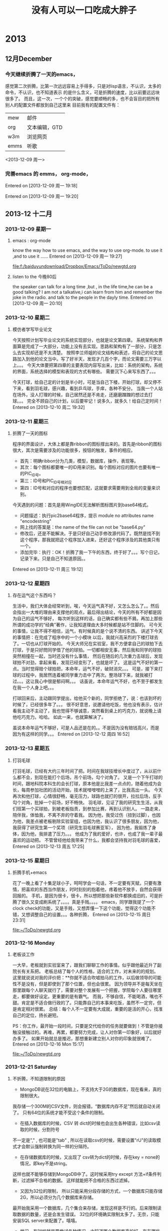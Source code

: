# C-c C-c  "F:/baiduyundownload/Dropbox/Emacs/ToDo/remember/diary.org" -> "* %g"
# C-u C-c C-c  like C-c C-c, and immediately visit note at target location
# C-0 C-c C-c  "???" -> "* ???"
# C-1 C-c C-c  to select file and header location interactively.
# C-2 C-c C-c  as child (C-3: as sibling) of the currently clocked item
# To switch templates, use `<f12>'.  To abort use `C-c C-k'.

* 2013
** 12月December
*** 今天继续折腾了一天的emacs，
感觉第二次折腾，比第一次远远容易上手得多，只是对lisp语言，不认识，太多的命令，不认识，也不知道表示
的是什么含义，可是折腾的速度，比以前要远远块很多了。
而且，这一次，一个个的突破，感觉要顺畅的多，也不会盲目的把所有别人的配置文件都放到自己这里来
目前我有的配置文件有：
|      |               |
|------+---------------|
| mew  | 邮件          |
| org  | 文本编辑，GTD |
| w3m  | 浏览网页      |
| emms | 听歌          |

<2013-12-09 周一> 
 
*** 完善emacs 的 emms， org-mode，  
Entered on [2013-12-09 周一 19:18]
 
  
Entered on [2013-12-09 周一 19:20]
 
** 2013-12 十二月
*** 2013-12-09 星期一
**** emacs : org-mode
     know the way how to use emacs, and the way to use org-mode.
     to use it ,and to use it ...... 
Entered on [2013-12-09 周一 19:27]
 
 [[file:f:/baiduyundownload/Dropbox/Emacs/ToDo/newgtd.org]]
**** listen to the 今晚80后
     the speaker can talk for a long time ,but , in the life time,he can be a good 
talking?
I am not a talkative,i can learn from him and remember the joke in the radio.
and talk to the people in the dayly time.
Entered on [2013-12-09 周一 20:10]
*** 2013-12-10 星期二
**** 模仿者学写毕业论文
     今天按照计划写毕业论文的系统实现部分，也就是论文第四章。
     系统架构和界面算是完成了一大部分，功能上没有去实现。思路和架构有了一部分，只是怎么去实现却还是不太清楚。
     按照李兰师姐的论文结构和表述，将自己的论文思路加入到他的论文当中。写了好半天，发现才几百个字，而论文需要三万字以上。。。
     今天大体要把第四章的主要表现内容写出来，比如：系统的架构，系统的界面，系统选择的模型和表现的方式有哪些。
     需要沉下心来写东西了。。。

     今天打球，给自己定的计划是半小时，可是当自己下楼，开始打球，却又停不下来，看到羽毛球，感兴趣，看到乒乓球，手痒，各种不安分。
     当我一个人站在场外，没人打理的时候，自己居然还是不肯走，还磨磨蹭蹭的想过去打球。。。
     完全不顾自己的计划，以后要牢记！说多久，就多久！给自己定时间！
Entered on [2013-12-10 周二 19:32]

*** 2013-12-11 星期三
**** 折腾了一天的图标
     程序的界面设计，大体上都是靠ribbon的图标撑出来的。首先是ribbon的图标很大，其次是需要涉及的功能很多，按钮的触发，事件的相应。
     - 首先：明确ribbon分为几类，模型，数据库，操作，表现等。
     - 其次：每个图标都要唯一的ID用来识别。每个图标对应的图片也要有唯一的PIC_ID号。
     - 第三：ID号和PIC_ID号相对应
     - 第四：ID号和对应的程序也要想匹配，这就要求需要用到全局的变量来识别。

     今天遇到的问题：首先是用WingIDE无法解析图标图片到base64格式。
     - 问题描述：执行pic2base64程序，提示 module no attributes name "encodestring"
     - 网上找的答案是：the name of the file can not be "base64.py"
     - 修改后，还是不能解决。于是只好自己动手修改源代码了。既然是找不到这个程序，那我就把这个程序加入进来，还好这个程序涉及的其他类只有一个。
     - 添加完毕：执行：OK！折腾了我一下午的东西，终于好了。。。写个日记，记录下来。只是自己不知道原因。。
Entered on [2013-12-11 周三 19:12]
 
*** 2013-12-12 星期四
**** 存在运气这个东西吗？
     生活中，我们大体会经常听到，唉，今天运气真不好，又怎么怎么了。。然后会指出一大堆的理由来支撑他的观点，最后得出结论，今天的所有不好都是因为自己的运气不够好，
每次听到这样的话，自己确实都有些不屑。再加上那些所谓的成功学的“经典”著作，让我知道理由大多时候都是站不住脚的。
     可今天的事情，让我不得不相信，运气，有时候真的是个说不清的东西。
     讲述下今天的事情把：在完成了程序中的一个小模块 以后，我就兴高采烈的下楼打球去了。一切也从打球开始的。
     今天大师兄在实验室，我不方便拿自己的球拍下去打球，于是只好問同学借了他的球拍。一切都相安无事，然后我和同学的球拍突然相撞在一起，当时还没有什么事情，
然后在随后的几次重力击球后，发现球拍不对劲，拿起来看，发现已经变形了，也就是坏了。
     这是运气不好的第一点。当时觉得赔个球拍把，本命年，运气不好，破财消灾。。。
     可是，接下来打球的过程中，我居然连着被同学重力击中了两次。整场球下来，就我被打过。。。这让我心中很是郁闷啊。。。
     话虽说，本命年运气不好，也不至于都发生在我一个人身上吧。。。 
     
     打球回来后，主动跟同学提出，给他买个新的，同学拒绝了，说：也该到坏的时候了，已经很多年了。。。
     很不好意思，说邀请他吃饭，他也没有表示，估计看我主动不主动了，我也觉得不够诚意，突然看到桌上的巧克力，就说晚上请他吃巧克力。哈哈。
如此一来，也就算解决了。

    虽说本命年运气不够好，可是人品还是在的。。不是因为没有赔钱高兴，而是因为有这样的同学。。。
Entered on [2013-12-12 周四 16:52]
*** 2013-12-13 星期五
**** 打羽毛球
     打羽毛球，已经有大约三年时间了把。时间在我球技增长中度过了，从以前什么都不会，到现在能打个后场，吊个前场，勾个对角了。
     又是一个下午打球的时间，跟地科院本科生的会长打球，原本他是比我差一点点的，随着他成为会长，每周参加社团的活动开始，技术就噌噌噌的上来了，比我高出一头。
     今天再次和他打球，心情很舒畅，毫无压力，球路也就打的很开，拉拉后场，反手勾个对角，批掉一个前场，好不畅快。
     羽毛球，见证了我的研究生生活，从我们班第一个买球拍，到被老板指责，到参加比赛，再到认识别人。
     一路走来，陪伴我，体恤我，不离不弃的守着我。
     因为他，我受过伤（扭到过脚），也因为他，我差点被老板剔除实验室组，也因为他，我认识了很多朋友，因为他，我获得了研究生第一个奖项（研究生羽毛球赛亚军），
因为他，我锻炼了身体，因为他，我排遣了压力。。。
     他成为了我的爱好，也许，也成了我一辈子最喜欢的运动把。
     不管曾经他给我带来了什么，我都会坚持我对羽毛球的喜爱，
Entered on [2013-12-13 周五 17:25]
*** 2013-12-15 星期日
**** 折腾手机+emacs
     花了一晚上看了十集足球小子，呵呵学会一句话，不一定要有天赋，只要有激情，把喜欢的东西当作朋友，时时刻刻的抱着他，疼着他不放手，自然会获得回报的。
     手机，是因为很卡，很卡，所以想把那些新软件都换成旧的，可是折腾了很久又变成刷系统了。。。。真是手贱。。。。
     emacs，同学跟我提了一个clock check的功能，又是手贱，又想弄懂一下这个功能，觉得这个功能不错，又想调整自己的设置。。。各种折腾，
Entered on [2013-12-15 周日 23:31]
 
 [[file:~/ToDo/newgtd.org]]
*** 2013-12-16 Monday
**** 老板谈工作
     一大早，老板就到实验室来了，跟我们聊聊工作的事情。似乎跟他最近升了副院长有关系把。
     老板总结了每个人的性格，适合的工作，对未来的的规划。
     这里就说说对我的评价把：**你就不适合吹嘘拍马的工作，以后做领导的可能性不是没有，但是即使到了那个位置，但也会很累。
     因为领导并不是每天坐在那里跟每个人聊天就行了，需要对整个发展有一个把握，学院每个人要往哪里走，都要做好设定。更重要的是有霸气。
     而我，不够自信，不能喝酒，嘴也不甜。肯定是不适合做行政的了。只能靠自己的本事来吃饭，虽然不一定穷，但是肯定相对很累。
     总结：每个人不一定要有大成就，重要的是活的开心，找准自己的定位，扬长避短。

     PS：你工作，最开始一段时间，只要是交代给你的任务就要做到！不管是你接触没接触过的。再难，再累，都要努力完成，让人对你第一印象好，以后就好办多了。
         如果开始就总是推迟，那想重新建立别人对你的印象就很难了。
Entered on [2013-12-16 Mon 15:17]
 
 [[file:~/ToDo/newgtd.org]]
*** 2013-12-21 Saturday
**** 不折腾，不知道限制的原因
- MongoDB说在32位的电脑上，不支持大于2G的数据库，现在看来，真的限制很大。
我存储一个300M的CSV文件，则会报错，“数据库内存不足”然后就自动关闭了。
只有64位的系统才能不受这个条件的限制。
- 在插入数据库的时候，CSV 转 dict的时候也会出生各种错误，比如csv读取的时候，分割符号
不一定是","  , 也可能是"tab" , 所以在读取csv的时候，需要设置"rU"的读取模式才会默认强制转换为同一样的分隔符。
- 在存储数据库的时候，又出现了 csv转为dict的时候，存在key = none的情况，即key不是string。
这样也就不能够存储到MongoDB中了。这时候采用try except 方法+if条件判断，过滤掉不合格的数据。
这样就能把不合格的东西过滤掉。
- 又因为32位的限制， 所以只能采用分段存储的方式，一个数据库只能存储2G，所以必须分为几个数据库来存储。
最开始我采用一个数据库，几个集合来存储，发现这样是不行的。后来限制读取数据的数量，还是会发生错误。
32位的环境确实限制太多了。无奈，只能安装SQL server来配置了。嘻嘻。
- 学习，有时候就是要尝试各种情况，才知道哪个数据库真的好，存在哪些缺陷，在哪些方面很好。
Entered on [2013-12-21 Sat 09:26]
 
 [[file:~/ToDo/newgtd.org]]
**** 折腾一天的Python shape格式
     python里面比较难处理的两个东西，一个是中文编码。一个就是字符串的格式了。
     - 编码问题由来已久，到现在为止也没办法很好的解决，不管什么时候都会碰到几个不能解决的编码。
     - 今天主要问题出现在字符串编码格式上。
从dict到JSON，到shapely的shape格式。三种格式之间的转换，真够纠结的。因此也记录下来。
dict格式是Python里面比较通用，也比较常用的格式。兼容性非常好，除了key必须是string类型外，其他的毫无要求。
JSON格式就比较严格了，string前面不能有u字符， string必须以双引号（“）包围起来。
shape格式则主要是为了利用shapely库的运算 ，不得不讲格式转换到shapely认可的格式中来。
具体的步骤如下：
- 从MongoDB中读取数据，格式为dict
- 引入json库，利用json.dumps方法，将dict转为Json格式
- 引入shapely的shape库，利用shapes(json.loads(JSON)）方法，讲Json格式转为shape格式。
至此，就可以很好的利用shapely的各种方法了。


Entered on [2013-12-21 Sat 19:21]
*** 2013-12-22 星期日
**** 今天又折腾了一天的emacs
     目的+内容+工具 = 完成任务。
     目的，是完成这个任务的最终目标，所有的一切都是为了这个目的而为的。不管是学什么内容，还是用什么样的工具
这些都是为了目的而服务的。所以，首先，做一切的出发点，就是这个目的。如果目的不明确，千万别乱折腾，只是浪费时间而已。
     内容：这是支撑目的的血肉之躯，是完成一切目的的表现形式。是否达到了目的，做到什么程度，都是内容来表现的。
这时候，就需要考虑，我们需要什么样的表现形式去支撑这个内容的东西。不管是图片，还是文档。
     工具，就是最后的基础，是支撑内容的基石。没有人说这不重要，只是在不能完成某个目的的前提下，工具，永远是排在最后一位的。
所以，很多人争辩过：到底这么折腾工具，有好处吗？其实不同的人，确实有不同的答案。有的人喜欢这样，有的人喜欢那样的工具。
这个工具为了简单，这个工具特点是美观，这个工具为了效率，不可能去满足每个人的要求的。
     emacs，确实是值得折腾的工具，在没有目的的前提下，emacs，确实没有什么值得折腾的东西。
在win下折腾，在cygwin下折腾，其实都是一样的。哪个方便，就用哪个。没必要去为了那可能用不上的目的去利用那个cygwin。
     最终又回到了win的怀抱。因为，emacs，所有的东西，都只是配置而已。保存了配置了，想什么时候重新利用都是可以的。

     折腾好了，graphviz，latex，这样就好多了。。。不会出现各种奇怪的错误了。
Entered on [2013-12-22 周日 22:36]
 
 [[file:d:/cygwin/home/jerryfive/ToDo/remember/diary.org::*%E4%B8%8D%E6%8A%98%E8%85%BE%EF%BC%8C%E4%B8%8D%E7%9F%A5%E9%81%93%E9%99%90%E5%88%B6%E7%9A%84%E5%8E%9F%E5%9B%A0][不折腾，不知道限制的原因]]
*** 2013-12-23 星期一
**** 真正要汇报了
     研究生，三年过了，这次，可能是唯一的 一次大组汇报把。
真正要到了汇报的时候，自己才知道自己真的什么都没有做。不管是毕业论文，还是其他东西，似乎我都没有做到。
研究更是谈不上的，任何方向的研究。。。
     实验室的他们在讨论着可视化，讨论着台风，讨论着时空轨迹，讨论着几何代数，讨论着大数据分析，。。。
而我，不知道自己做了什么。。。完全做了个没有什么理论基础的东西。
     下午，和师兄聊天，说了下论文的东西，又顺了下思路，自己又想了下应该要出的图是什么，
每个章节应该要做些什么图片，要写些什么东西。。。
只是真的要把这些东西写到大组汇报中，实在找不到可以写的东西。系统，确实没有什么理论基础可以说的。
只能用系统出的分析图来展示下自己做的东西，但是这些都确实没有什么意义啊。。。
     
     真正要有一个方向，才能带一群人。真正到现在才知道，如果没有方向，要给一个实验室的所有人都给定一个方向，
这件事情确实很有难度，需要担负的责任和考虑的事情就多了。
     从宏观上去考虑，分析，确定方向，才能让人学习有明确的方向，怎么获取方向，就需要对现在的新科技发展有一定的了解
对现在的国内，国外的研究有一定的认知。而要做到这些东西，就需要经常看优秀的论文，看高等级的论文，熟知现在的最新科技
公司的新发展。

     而我，从来都没有这么做过。只有到了现在才知道，自己三年过了，都没有真正的知道研究到底是怎么回事。

     三年，基本上都是一个人在折腾，在乱七八糟的学着乱七八糟的东西，没有人告诉过我这些东西，没有同学讨论过这些东西，
也没有同学跟我说过这些东西。。。只有自己知道，才真正的知道晚了。

     找到工作了，都不知道自己会什么东西。。现在，只能让自己多反思，每天写下自己这一天的反思。
     
     今天实验第一次不上QQ，专心的做东西，真的，效率提高了很多。只是没有好好的反省。

     准备一个本子，写下来今天要反思的东西把。。。。
Entered on [2013-12-23 周一 22:31]
 
 [[file:d:/cygwin/home/jerryfive/ToDo/newgtd.org::*%E3%80%8A%E5%A6%82%E4%BD%95%E9%98%85%E8%AF%BB%E6%BA%90%E4%BB%A3%E7%A0%81%E3%80%8B][《如何阅读源代码》]]
*** 2013-12-26 星期四
**** 第四章的基本思路
- 确定模型
  - 江苏省多要素空间模糊综合评价
- 准备数据
  - excel数据
    - 2009年，江苏省各市GDP
    - 人口数据
  - shp数据
    - DEM数据 ： 江苏省栅格化数据
    - 土地利用类型 ： 土地利用斑块图，包括农地，耕地，林地等
    - 居民点分布 ： 各市居民点分布数据
    - 道路路网数据 ： 道路格网各等级数据，包括：国道，省道，市道
    - 水域河网数据 ： 水域，河流，湖泊等水体空间分布数据
    - 生态数据 ： 生态敏感区和非敏感区
- 模型流程
  - 确定对象集，即研究范围：江苏省 ， 各市
  - 确定综合评价指标：（人口，GDP，土地利用，道路交通，水域河网，生态环境，居民点分布
  - 建立综合评价指标权重集：人口 0.2， GDP 0.2，土地利用 0.1，道路交通 0.2，水域河网0.1，生态环境0.1，居民点分布0.1
  - 建立综合评价级别：下滑，平稳，快速增长
  - 建立评价矩阵：
  - 执行评价函数：
  - 绘制等级图：
- 编写函数
  - 
- 出图
  - 
Entered on [2013-12-26 周四 21:47]
 
 [[file:d:/cygwin/home/jerryfive/ToDo/newgtd.org]]
*** 2013-12-27 星期五
**** 只有实践，才知道学什么
     实践是检验真理的唯一标准，这放之四海而皆准，
     很早以前，我一直只是觉得，他就是一个教条的话语，要我们相信，真理和实践的关系，相信，这句话可以得分。
     最近，自己忙着毕业论文，也忙着师兄突然而来的任务，突然发现以前没有接触到的东西，一下子全都冒出来了。
     以前不知道python可以完成这么多自己认为很难的工作，包括去除重复，统计重复频率，等等。
     也不知道wxpython界面，也可以实现各种乱七八糟的功能，包括图标拖拽。
     
     实践的前提，是目标，目标的前提，是理论支撑。
     理论是指导实践工作的，实践又重新更正理论知识。
     多么正确的道理啊。以前从来没有往自己身上考虑过。
     理论，也就是做这件事情的出发点，也就是站在什么层次去考虑，解决这个问题。
     有的人是码农，因为他站在程序可执行，并得到结果的角度考虑编程的作用。
     有的人是项目经理，因为他站在项目的高度，去考虑每个模块要实现的功能，系统要实现的功能。
     有的人是策划，因为他站在客户的角度，去考虑，这个系统应该要实现什么功能，应该怎么去实现。
     有的人则是CEO，因为他站在公司的角度，去考虑这个项目是否能够为公司带来利益，带来多大的利益。

     而在实现这一切的前提下，就是实践，一层层的传递，最后由码农反馈回去消息，再向上层层的提升。
     也就是由下而上（具体化的过程），再由下而上（抽象化的过程），这样周而复始。最终实现这个产品。

     从我自身而言，做这个系统前，是毫无理论基础可言的，只是老师说，应该要怎么做，也就是项目经理对码农说的：
     你要实现这个函数，和那个函数的对接，并调用数据库。
     好吧，我就照这样去做了。

     后来，发现，这一切并不是这么回事，实现功能的前提是我自身的能力，也是项目描述基础。老师从来也没有跟我说，是什么函数，
     又是什么数据，这一切都是模糊的。发现此路不通啊。。。

     没办法，从新去看理论知识，看看别人怎么去解决这个问题，问老师，这个东西的出发点，理论架构在哪里。。
     慢慢的，一条稍微清晰的脉络出来了，
     只是，这个系统，是架构在什么层次上的东西，为什么要做这个东西，怎么做到这一切的，我还不是太清楚。
     这个系统，是为了模型而生的，也是为了数据而生的。我就是要架构两者之间的桥梁，通过模型来搜寻数据，最后又应用到模型。

     以后，做事情，首先考虑一定的理论基础，然后心无旁骛的去做，去实践。。一次次的实践，一次次的更正理论。。。
Entered on [2013-12-27 周五 23:13]
 
 [[file:d:/cygwin/home/jerryfive/Text/module.org::*%E7%AC%AC%E5%9B%9B%E7%AB%A0%E7%9A%84%E5%9F%BA%E6%9C%AC%E6%80%9D%E8%B7%AF][第四章的基本思路]]
* 2014
** 2014-01 一月
*** 2014-01-01 星期三
**** 师姐回来和我们一起过元旦
     宗真师姐，毕业半年有余了，在扬州工作，也有将近半年了把。元旦放假之际，偕同老公同回学校看望实验室的同学，大伙都觉得很高兴。
前一天，师姐就告知我，她想来学校看看大家。心中不免高兴，也把这个消息跟实验室的同学说了。大伙都兴奋的问道：师姐什么时候来呢？我见过吗？足见关心之情。

    元旦了，师姐十点多就到了学校，在实验室和我们聊得热火。似乎她一点都没有变化，工作的艰辛，社会的阴暗，生活的压力，都没有能在她身上留下半点印记。
没感觉成熟，也没感觉不妥。说话还是那样的直爽。谈及工作，直道学校和公司，相距甚远，压力也大，做的事情，也全然是重复性的劳动。初时，还觉得增长甚块，到得后来，便觉索然无味。

    不知不觉，就到饭点，各位寻思着该去哪里吃饭好，大伙说：师姐难得来一次，提议就去外面吃吧。东城汇。走起！
    等了约莫半个多小时，终于轮到了我们了。有过了大约十几分钟，菜也终于闷好了。只曾听闻的：黄记煌闷锅。
    席间，大伙吃的火热，聊天也就不是很多了。只到下午两点多，才吃完散场。
    师姐的老公，开车过来的，车内只能乘坐四，五人，可在场9人，不可全坐，只能分头行动了。
    如此这般，这个元旦，就匆匆和师姐吃了个中餐，就早早的散场，连道别的话都没有来得及说。
    真不知她是怎样的心情。。。。
Entered on [2014-01-01 周三 23:15]
 
 [[file:d:/cygwin/home/jerryfive/Text/2012summarize.org::*]]
*** 2014-01-02 星期四
**** 开始了2014年的正式学习的第一天
     2014年，按我自己的计划走着。
     用五笔来打字，用emacs来记录日记，写org-gtd，写反思，等等。
     也开始每天的锻炼，这样的生活，也是不错的。
     不和寝室的同学说没用的东西，也不去争无谓的口舌。
     2014，还要好好 的做好计划。为自己的未来打基础。
Entered on [2014-01-02 周四 22:05]
 
 [[file:d:/cygwin/home/jerryfive/ToDo/newgtd.org::*%5B#A%5D%20%E5%AE%8C%E6%88%90%E8%AE%BA%E6%96%87%E7%AC%AC%E5%9B%9B%E7%AB%A0%EF%BC%88%E5%8E%9F%E5%9E%8B%E7%B3%BB%E7%BB%9F%E5%AE%9E%E7%8E%B0%EF%BC%89][完成论文第四章（原型系统实现）]]
*** 2014-01-03 星期五
**** 认真的看网页信息
     org mode 确实很强大,我对它的要求是:
     - 需要统计每天,每周的 tags 时间 ,
     - 需要统计每周的 类别 时间.
     - 任务完成放到 achive 中.achive中的任务按datetree 排列.
     - 
     CLOCK: [2014-01-03 周五 20:02]--[2014-01-03 周五 20:08] =>  0:06
Entered on [2014-01-03 周五 20:02]
*** 2014-01-04 星期六
**** GTD是什么
     GTD是指导你做什么的工具. 
     写好你要做的东西,然后,你按时间要求去做这些事,就好了.
     其他比如统计,都是你做到这些后要做的事情.
     不要太关心这些东西.
     做自己真的要做的事情,才是GTD的真谛...
     CLOCK: [2014-01-04 周六 14:12]--[2014-01-04 周六 14:14] =>  0:02
Entered on [2014-01-04 周六 14:12]
 
 [[file:d:/cygwin/home/jerryfive/ToDo/newgtd.org::*%E6%9D%A8%E4%B9%A6%E8%AE%B0%E7%9A%84%E8%B0%88%E8%AF%9D%E6%94%B9%E4%B8%BA19%E5%8F%B7%E4%B8%8B%E5%8D%88%E4%B8%80%E7%82%B9][杨书记的谈话改为19号下午一点]]
*** 2014-01-06 星期一
**** 生活没有想像的难
     我们都在做着，做着，，，似乎总有做不完的事情。
     自己也是一直在做，做。然后，当自己要写总结的时候，都不知道从哪里写起。这就是大部分的时间都交代给了没用的事情。
     昨天做好了emacs，想好了自己应该怎么去用这个软件，这样才从内心中接受了他，也才会挥发它的作用。

     emacs，要实现什么样的功能呢？
     1. 能够做好统计。给做的每个事情都统计好。每周的，每天的，每月的，每个类型的。
     2. 能够做每月的，每周的，每天的计划。
     3. 
     CLOCK: [2014-01-06 周一 09:18]--[2014-01-06 周一 09:26] =>  0:08
Entered on [2014-01-06 周一 09:18]
 
 [[file:d:/cygwin/home/jerryfive/ToDo/newgtd.org::*%E5%86%99%E6%97%A5%E8%AE%B0%EF%BC%8810%E5%88%86%E9%92%9F%EF%BC%89][写日记（10分钟）]]
*** 2014-01-07 星期二
**** 坚持第二天
     这是第二天按自己的计划来走。发现了，自己的计划中还是存在了一些问题。这里记下来。
1. 早上的任务安排过重了。应该分开来做。比如读书，早上要用去40多分钟的时间。
2. 可以把一些事情放到晚上去做（读书，背单词）
3. 一些琐屑的事情不能记录（这个不重要）
   昨天要汪旭帮我做了个小软件，功能很简单，介绍如下：
4. 新建按钮，添加事件名称
5. 点击按钮，确定是否记录当前时间
6. 长按按钮，确定是否删除当前按钮
7. 列表查看记录的时间
8. 导出记录为txt文档
   我还想要增加一个统计的功能，介绍如下：
9. 生成一周，一月，一年的统计图
10. 每个事件生成一个统计图
11. 所有事件生成一个总的统计图
 

Entered on [2014-01-07 周二 09:53]
 
 [[file:d:/cygwin/home/jerryfive/ToDo/newgtd.org::*%E5%86%99%E6%97%A5%E8%AE%B0%EF%BC%8810%E5%88%86%E9%92%9F%EF%BC%89][写日记（10分钟）]]
*** 2014-01-08 星期三
**** 打球就忘记时间
     自我感觉　,我在打球上还是有点感觉的.不管是球感,还是反应,都不算很差.当然,天赋肯定是没有的.
只是喜欢,然后就坚持,到现在的有点疯狂.
昨天遇到个高手,也说不上高手吧,比我还差点.就忍不住的想要打球了.
一开始打球,就忘记时间了.从开始到结束,我用了将近3个小时的时间.

这个,如果硬要说到最开始的原因,还是QQ.
如果我不上QQ,就不会有人找我打球,我也不会这么忘我的打球....
所以自己还是决定少上QQ为好.

同学都把论文写到了最后一章了,我还在这娱乐......实在是有点儿羞愧......
Entered on [2014-01-08 周三 09:23]
 
 [[file:d:/cygwin/home/jerryfive/ToDo/newgtd.org::*%E5%86%99%E6%80%BB%E7%BB%93%EF%BC%8810%E5%88%86%E9%92%9F%EF%BC%89][写总结（10分钟）]]
*** 2014-01-09 星期四
**** 专心做好一件事
     真的要坚持一个东西的时候，才发现，真的很难，也可能是做的方法有什么地方不对吧．
     又发现我的任务中有就点不太好的地方．
     1. 每天必做的事情，没有具体到点，所以没有很多早上没有做的事情，就没想去做了．
     2. 太集中到早上的时间了．所以早上做不了真真的任务．
     3. 没有结束的时间，如果真的有事（不是主要任务），让自己一直做，就不容易住手了．．．影响了真正的任务．

现在早起，早睡，是很难做到．这周过后调整自己的计划（利用８０　２０　法则）
1. 早上7:00起,晚上11点睡
2. 7:00　-　7:30　做运动
3. 7:30　-　8:00　读英语
4. 8:00　-　9:00　做思维导图　+　写日记　+　背单词
5. 中午　阅读　+　阅读笔记
6. 晚上10:00　写总结
Entered on [2014-01-09 周四 12:20]
 
 [[file:d:/cygwin/home/jerryfive/ToDo/newgtd.org::*%E5%86%99%E6%97%A5%E8%AE%B0%EF%BC%8810%E5%88%86%E9%92%9F%EF%BC%89][写日记（10分钟）]]
*** 2014-01-11 星期六
**** 做安卓软件
     原本，只是想要汪旭帮我实现这个功能。可是，他就给我做了一半，说后面的反正就是调用数据，调用绘图函数，就好了。我就不帮你弄了。
也是，麻烦了他一天，不过说实话，他效率确实很高，可能各方面熟悉，逻辑又很清晰，所以做起来更快把。
     我没有java基础，也很早就忘记了这个语法严密的语言怎么写了（或者说从来就不曾知道），安卓就更是只看过，没有正式的玩过了。
     硬着头皮上吧，应该不是很难把。。
- 首先，学着怎么添加menu菜单把。。。这个容易，直接在layout中设置就好了，然后设置全局的名字String，要触发的话，就在mainactivity中写个就行了。半天搞定
- 然后就是怎么点击自己建立的menu来弹出新的页面（activity)了。这个，自己居然都是手写的！！从layout，到class，到manifest。。后来才知道android可以直接新建一个activity。。。折腾了半天。这一天就过完了。
  - PS：中间还了解了他的代码，用去不长的时间。
- 现在得找个画图的东西了，于是浏览网页，找到了个别人写好的Canvas.draw的直方图，饼状图等的函数，用用吧。还行，都显示出来了，能够设置的东西也还是有的。
可是后来发现，不全，很多属性的设置不满足我的要求，这样折腾了一天。
- 又忽然记起浏览网页时候看到的制图库（achartengine),那就去了解下把。下载，看看库，又去网上看看别人的中文解释（英文看着慢，我这要速成，没办法）
测试自带的demo，然后黏贴到自己的代码中。成功！ok，看来这个库可以用。（中间了解了下，java怎么插入第三方库）
- 图可以画出来，那就看看数据把，，居然是list<double[]>这，我又不用画几条数据，即使几条数据，那也是后面的事情了。还得考虑怎么把数据转为list<double[]>.
原来用的Array.aslist(double[])发现，得不到我要的结果，得到的是：list(double),不合格。继续试，直接新建list<double[]>，然后add(double[])，OK，
  - ps，
    - 这里记录下，突然Log没用了 ，需要重启eclipse。 
    - 软件总是安装失败，需要project -> clean;
- 接下来就是查看数据库，读取数据了，因为我对数据库一知半解，又没用过sqlite，只好又去看看他的语法，发现，简单的语法，和句子我还都能看懂。直接用把。测试再说。
读取某个值的数据，可以。读取某个时间段的数据。这个要详细说下。
- 时间，存储的格式是string，转为数字是double的。需要利用库（java.calender),或者利用 SimpleDataFormat来识别double为year，month，day，hour，minus
看他原来用的dataformat，照葫芦画瓢，也用了，发现还挺好用的哦。只是想到后面还要经常用，就有点后怕，代码重复的太多了。那就看看Calendar把。。网上有现成的写好的Calendar类，就直接看看，修改下用吧。
- 接着就是弹框的设计。。。查找了android的几种弹框，看到实现都是封装好的，那就直接用把。建立了一个demo，就可以用了，这个很简单。。
但自己在读取数据库数据的时候，没有注意到全局的数组，读取了两次数据库数据，导致一直存在 有未捕获的异常。。。一直折腾了一天。。。记录下，确认数据流，学会设置断点，查看数据。
- 点击menu，弹出弹框，选择选项，弹出新的activity，这几个功能都实现了，现在就是组织数据了。
新建了一个自己数据的格式，将数据库读取的数据，解析成自己的数据格式，最后交给achartengine，就直接绘制出了图片。
- ps：看到别人用图片做统计图（achartengine）背景，我也很感兴趣，就了解了下，原来是设置其他颜色为透明，在layout中添加图片为背景就好了。
哈哈，第一次做了自己的安卓软件。接下来还可以做的：
- 点击添加GPS数据
- 添加日期选择
- 同步到百度云
- 更换背景图片
    
Entered on [2014-01-11 周六 10:47]
 
 [[file:d:/cygwin/home/jerryfive/ToDo/newgtd.org::*%E5%86%99%E6%97%A5%E8%AE%B0%EF%BC%8810%E5%88%86%E9%92%9F%EF%BC%898:15][写日记（10分钟）8:15]]
*** 2014-01-12 星期日
**** github
     
     git是什么：一个分布式的版本控制。
     github是什么？
     git extensions 是什么
     egit 是什么？

     要想装git, 就先要知道这些都是什么东西，干什么用的。。。

比如，git 是核心。。。。基础。。。不管怎么说，先安了这个。。。。

github 是什么，就是一个存放你文件的地方，给你一个ssh地址，你用他来连接你的git

git extensions 是什么，它是为了方便VS使用git 而做的GUI

egit是什么？它是eclipse上的git工具。。。。

git extensions 和 egit 其实都是一个做用。。。。只是用在不同的编辑器。。。

所以你只需要一个 git + (extension | egit) 自己选一个就好了。。。
Entered on [2014-01-12 周日 17:26]
 
 [[file:c:/Users/jerryfive/Desktop/MyDay/README]]
*** 2014-01-13 星期一
**** 做自己想做的，还是很好玩的
     自己有做android的想法，然后就跟汪旭说了，然后就有了现在的事情了。
     开始有导出文件 的功能，但是我可能想重装系统，这样就没有了数据库就没有了，怎么办呢。。
只能导入数据了。。。。
好，那今天 的任务就是怎么导入数据。
思路：
1. 知道原数据库的结构(记录表 + 按钮表）
2. 知道Sqlite的导入方法（同时学了怎么修改数据库表（alter table)
   1. 加入了GPS longitude, altitude列。
3. 知道Java怎么读取Txt数据
   1. 这里需要考虑 中文乱码问题。（文件是什么编码，读取的时候就用什么编码）
4. 知道怎么打开android的文件explorer的方法
   1. 这里用的是Listview 控件。
   2. 要写两个XML文件（一个用来生成ListView，一个用来生成页面）

PS：中间产生的问题
- 乱码问题（中文）utf8编码 or gbk
- Json格式的解析（java的正则很难用）
- 去除重复（用的Set集合）
- timeString 转 SimpleDataFormat 转 Long
- ListView 要有一个单独的XML文件来显示ListView中的内容（simpleAdapter）


Entered on [2014-01-13 周一 22:46]
 
 [[file:d:/cygwin/home/jerryfive/ToDo/newgtd.org::*%E5%86%99%E6%97%A5%E8%AE%B0%EF%BC%8810%E5%88%86%E9%92%9F%EF%BC%898:15][写日记（10分钟）8:15]]
*** 2014-01-15 星期三
**** 折腾
     折腾不是好事。昨天因为Tex一直编译不通过，存在字体不识别的问题，尝试了很多的办法都没有成功。只能考虑，是不是我系统
存在问题？
做好打算，今天来安装Win8，同学都说好用，而且可以直接上网，这是我最关心的问题。。
PS：上次就是因为不能上网被迫改成了Win7 。
找同学错来光盘，拷贝好数据，这就开始吧。。。。
安装很快就结束了。接下来就是软件，又存在很多问题，不能破解Office，不能破解系统，等。。。
最主要的是：不能上网！！！只好跟朱岭发信息，。。。。被BS了下。

做完这些，都到下午了。。。。
可是，突然，又不能上网了！！！

实在受不了了，只好再安Win7 64位。。。。
Win7就是快，，什么东西都很一路顺利。。。没有什么问题。。。
还是不折腾的好。。。

顺便还把github gitExtensions 解决了。。。哈哈。。。
Entered on [2014-01-15 周三 21:35]
 
 [[file:f:/baiduyundownload/emacs/jerryfive/ToDo/newgtd.org::*%E8%A6%81%E5%81%9A%E7%9A%84%E5%9B%BE%E9%83%BD%E5%86%99%E5%A5%BD%E5%9C%B0%E6%96%B9%EF%BC%8C%E8%A6%81%E4%BF%AE%E6%94%B9%EF%BC%8C%E9%83%BD%E5%81%9A%E5%A5%BD%E6%A0%87%E8%AE%B0][要做的图都写好地方，要修改，都做好标记]]
*** 2014-01-16 星期四
**** 存在大脑中的和写下来的，说出来的
     存在大脑中的，也许只有你自己知道，或许你也不是很清楚，只是想当然 的觉得事情应该不是这样的，应该是大脑中想的那样。
可是要你说出个所以然来，你也不能讲清楚。
写下来的，才是你真正知道的。这句话也许不一 定对，但是也有一定的道理：
你的知识如果不能让别人知道，那样的知识只能是提升了你自己，但对于你自己也并没有什么直接的好处。
有的人，厚积薄发，看了一肚子的书，但是什么也说不出来，学了跟没有学也没有什么两样。
有的人，只看了两三本书，可是，确可以说得天花乱缀。
排除人对知识的掌握，至少在外人看来，第二个人懂得更多，也更有话语权。
有的人不善于表达，可以尝试写下来，不管是什么方式，你能说服别人说你懂了这个东西，那才说明，你真的知道了。

现在，看起来，我看了很多东西，但真的要我能写下来，要我能说清楚，这些东西的来龙去脉，真的还是很难的。
现在，我学一个东西，就要真正的知道他是做什么的，应该怎么做，能够写下来，它的执行步骤。

不再看看，认识这些字就过去了。。。
Entered on [2014-01-16 周四 22:16]
 
 [[file:f:/baiduyundownload/emacs/jerryfive/ToDo/newgtd.org::*%E5%86%99%E6%97%A5%E8%AE%B0%EF%BC%8810%E5%88%86%E9%92%9F%EF%BC%898:15][写日记（10分钟）8:15]]
*** 2014-01-19 星期日
**** 有个师弟
     有个师弟，四川的，各种闹腾，说话，我听不太懂，说话，从不注重用词。
     就这样，他基本是实验室中话最多的了。而且跟本不在意别人是否在忙。
     做出了点东西，就开始大呼小叫。
     做不出来东西，也开始不断的报怨。
     不想做了东西，也会止不住的唠叨。
     似乎他就活在自己的世界中，其他人都可以不在乎。。。
     他做好了，他高兴，没做好，不高兴。
     说得好听，那叫：不作做，坦率。
     说得不好，那就是：太自我。。。
     
     他能力是还可以，但做人，还是要多考虑其他人的，
     今天我都想骂他几句了。。。

     深呼吸。。。深呼吸。。。
Entered on [2014-01-19 周日 23:07]
 
 [[file:f:/baiduyundownload/emacs/jerryfive/ToDo/newgtd.org::*%E5%86%99%E6%97%A5%E8%AE%B0%EF%BC%8810%E5%88%86%E9%92%9F%EF%BC%898:15][写日记（10分钟）8:15]]
** 2014-07 七月
*** 2014-07-24 星期四
**** 一步步的学
#+TITLE: 没有人可以一口吃成大胖子
1. 想学习语言也好，想学习编程也罢，想配置Emacs也好，想学习五笔也是。
没有什么可以一次就成功的。学习语言，不可能一开口就能说很多很多，不可能一开始就看懂很多的书。//
编程，不是一天就要写几百行代码，一周就写出一个系统来的。//
Emacs直接用别人的配置，很多，很多，跟本来不及理解，有时候一有问题就不知道怎么去查找。//
五笔也不是背了字根表，就可以打出所有的字来的。//
2. 安心一步步走，没有人会责怪你慢，只会有人说你不努力。
你可以理解能力不强，你可以慢慢的学。但要让你看到你的努力，看到你的心。
我现在没有配置好自己的Emacs东西，没有规划好自己要做的东西，就感觉无所适从。
工具很重要，但自己知道自己要什么工具更重要。
只有在使用中，才知道自己的需求，也只有在使用中，才会打造出更适合自己的工具。

Entered on [2014-07-24 四 23:13]
